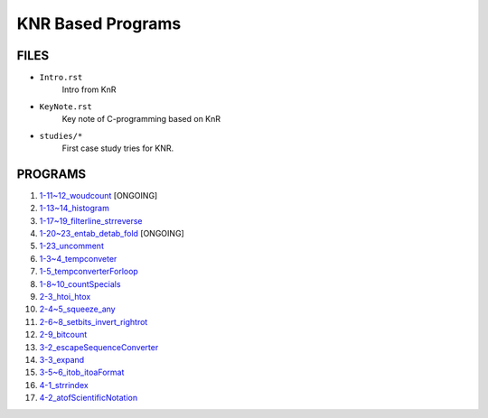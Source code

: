 KNR Based Programs
==================

FILES
-----

- ``Intro.rst``
   Intro from KnR
- ``KeyNote.rst``
   Key note of C-programming based on KnR
- ``studies/*``
   First case study tries for KNR.

PROGRAMS
--------

1. `1-11~12_woudcount`_ [ONGOING]
#. `1-13~14_histogram`_
#. `1-17~19_filterline_strreverse`_
#. `1-20~23_entab_detab_fold`_ [ONGOING]
#. `1-23_uncomment`_
#. `1-3~4_tempconveter`_
#. `1-5_tempconverterForloop`_
#. `1-8~10_countSpecials`_
#. `2-3_htoi_htox`_
#. `2-4~5_squeeze_any`_
#. `2-6~8_setbits_invert_rightrot`_
#. `2-9_bitcount`_
#. `3-2_escapeSequenceConverter`_
#. `3-3_expand`_
#. `3-5~6_itob_itoaFormat`_
#. `4-1_strrindex`_
#. `4-2_atofScientificNotation`_

.. _1-11~12_woudcount: ../1-11~12_woudcount
.. _1-13~14_histogram: ../1-13~14_histogram
.. _1-17~19_filterline_strreverse: ../1-17~19_filterline_strreverse
.. _1-20~23_entab_detab_fold: ../1-20~23_entab_detab_fold
.. _1-23_uncomment: ../1-23_uncomment
.. _1-3~4_tempconveter: ../1-3~4_tempconveter
.. _1-5_tempconverterForloop: ../1-5_tempconverterForloop
.. _1-8~10_countSpecials: ../1-8~10_countSpecials
.. _2-3_htoi_htox: ../2-3_htoi_htox
.. _2-4~5_squeeze_any: ../2-4~5_squeeze_any
.. _2-6~8_setbits_invert_rightrot: ../2-6~8_setbits_invert_rightrot
.. _2-9_bitcount: ../2-9_bitcount
.. _3-2_escapeSequenceConverter: ../3-2_escapeSequenceConverter
.. _3-3_expand: ../3-3_expand
.. _3-5~6_itob_itoaFormat: ../3-5~6_itob_itoaFormat
.. _4-1_strrindex: ../4-1_strrindex
.. _4-2_atofScientificNotation: ../4-2_atofScientificNotation

